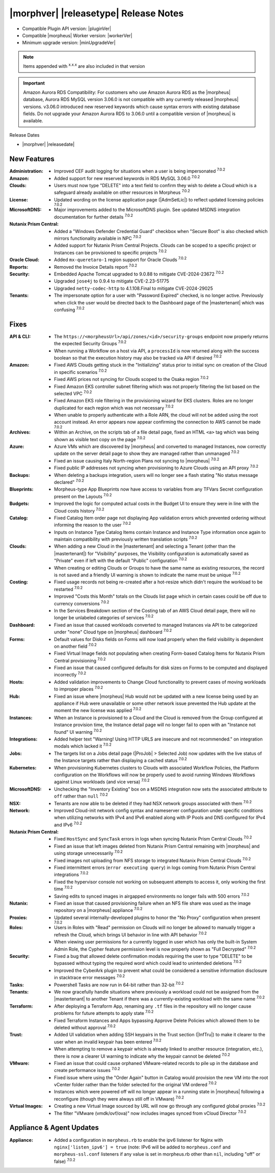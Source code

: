 .. _Release Notes:

**************************************
|morphver| |releasetype| Release Notes
**************************************

- Compatible Plugin API version: |pluginVer|
- Compatible |morpheus| Worker version: |workerVer|
- Minimum upgrade version: |minUpgradeVer|

.. NOTE:: Items appended with :superscript:`x.x.x` are also included in that version

.. important:: Amazon Aurora RDS Compatibility: For customers who use Amazon Aurora RDS as the |morpheus| database, Aurora RDS MySQL version 3.06.0 is not compatible with any currently released |morpheus| versions. v3.06.0 introduced new reserved keywords which cause syntax errors with existing database fields. Do not upgrade your Amazon Aurora RDS to 3.06.0 until a compatible version of |morpheus| is available.

Release Dates

- |morphver| |releasedate|

New Features
============

:Administration: - Improved CEF audit logging for situations when a user is being impersonated :superscript:`7.0.2`
:Amazon: - Added support for new reserved keywords in RDS MySQL 3.06.0 :superscript:`7.0.2`
:Clouds: - Users must now type "DELETE" into a text field to confirm they wish to delete a Cloud which is a safeguard already available on other resources in Morpheus :superscript:`7.0.2`
:License: - Updated wording on the license application page (|AdmSetLic|) to reflect updated licensing policies :superscript:`7.0.2`
:MicrosoftDNS: - Major improvements added to the MicrosoftDNS plugin. See updated MSDNS integration documentation for further details :superscript:`7.0.2`
:Nutanix Prism Central: - Added a "Windows Defender Credential Guard" checkbox when "Secure Boot" is also checked which mirrors functionality available in NPC :superscript:`7.0.2`
                  - Added support for Nutanix Prism Central Projects. Clouds can be scoped to a specific project or Instances can be provisioned to specific projects :superscript:`7.0.2`
:Oracle Cloud: - Added ``mx-queretaro-1`` region support for Oracle Clouds :superscript:`7.0.2`
:Reports: - Removed the Invoice Details report :superscript:`7.0.2`
:Security: - Embedded Apache Tomcat upgraded to 9.0.88 to mitigate CVE-2024-23672 :superscript:`7.0.2`
            - Upgraded ``jose4j`` to 0.9.4 to mitigate CVE-2.23-51775
            - Upgraded ``netty-codec-http`` to 4.1.108.Final to mitigate CVE-2024-29025
:Tenants: - The impersonate option for a user with "Password Expired" checked, is no longer active. Previously when click the user would be directed back to the Dashboard page of the |mastertenant| which was confusing :superscript:`7.0.2`


Fixes
=====

:API & CLI: - The ``https://<morpheusUrl>/api/zones/<id>/security-groups`` endpoint now properly returns the expected Security Groups :superscript:`7.0.2`
             - When running a Workflow on a host via API, a ``processId`` is now returned along with the success boolean so that the execution history may also be tracked via API if desired :superscript:`7.0.2`
:Amazon: - Fixed AWS Clouds getting stuck in the "Initializing" status prior to initial sync on creation of the Cloud in specific scenarios :superscript:`7.0.2`
          - Fixed AWS prices not syncing for Clouds scoped to the Osaka region :superscript:`7.0.2`
          - Fixed Amazon EKS controller subnet filtering which was not properly filtering the list based on the selected VPC :superscript:`7.0.2`
          - Fixed Amazon EKS role filtering in the provisioning wizard for EKS clusters. Roles are no longer duplicated for each region which was not necessary :superscript:`7.0.2`
          - When unable to properly authenticate with a Role ARN, the cloud will not be added using the root account instead. An error appears now appear confirming the connection to AWS cannot be made :superscript:`7.0.2`
:Archives: - Within an Archive, on the scripts tab of a file detail page, fixed an HTML ``<a>`` tag which was being shown as visible text copy on the page :superscript:`7.0.2`
:Azure: - Azure VMs which are discovered by |morpheus| and converted to managed Instances, now correctly update on the server detail page to show they are managed rather than unmanaged :superscript:`7.0.2`
         - Fixed an issue causing Italy North-region Plans not syncing to |morpheus| :superscript:`7.0.2`
         - Fixed public IP addresses not syncing when provisioning to Azure Clouds using an API proxy :superscript:`7.0.2`
:Backups: - When deleting a backups integration, users will no longer see a flash stating "No status message declared" :superscript:`7.0.2`
:Blueprints: - Morpheus-type App Blueprints now have access to variables from any TFVars Secret configuration present on the Layouts :superscript:`7.0.2`
:Budgets: - Improved the logic for computed actual costs in the Budget UI to ensure they were in line with the Cloud costs history :superscript:`7.0.2`
:Catalog: - Fixed Catalog Item order page not displaying App validation errors which prevented ordering without informing the reason to the user :superscript:`7.0.2`
           - Inputs on Instance Type Catalog Items contain Instance and Instance Type information once again to maintain compatibility with previously written translation scripts :superscript:`7.0.2`
:Clouds: - When adding a new Cloud in the |mastertenant| and selecting a Tenant (other than the |mastertenant|) for "Visibility" purposes, the Visibility configuration is automatically saved as "Private" even if left with the default "Public" configuration :superscript:`7.0.2`
          - When creating or editing Clouds or Groups to have the same name as existing resources, the record is not saved and a friendly UI warning is shown to indicate the name must be unique :superscript:`7.0.2`
:Costing: - Fixed usage records not being re-created after a hot-resize which didn't require the workload to be restarted :superscript:`7.0.2`
           - Improved "Costs this Month" totals on the Clouds list page which in certain cases could be off due to currency conversions :superscript:`7.0.2`
           - In the Services Breakdown section of the Costing tab of an AWS Cloud detail page, there will no longer be unlabeled categories of services :superscript:`7.0.2`
:Dashboard: - Fixed an issue that caused workloads converted to managed Instances via API to be categorized under "none" Cloud type on |morpheus| dashboard :superscript:`7.0.2`
:Forms: - Default values for Disks fields on Forms will now load properly when the field visibility is dependent on another field :superscript:`7.0.2`
         - Fixed Virtual Image fields not populating when creating Form-based Catalog Items for Nutanix Prism Central provisioning :superscript:`7.0.2`
         - Fixed an issue that caused configured defaults for disk sizes on Forms to be computed and displayed incorrectly :superscript:`7.0.2`
:Hosts: - Added validation improvements to Change Cloud functionality to prevent cases of moving workloads to improper places :superscript:`7.0.2`
:Hub: - Fixed an issue where |morpheus| Hub would not be updated with a new license being used by an appliance if Hub were unavailable or some other network issue prevented the Hub update at the moment the new license was applied :superscript:`7.0.2`
:Instances: - When an Instance is provisioned to a Cloud and the Cloud is removed from the Group configured at Instance provision time, the Instance detail page will no longer fail to open with an "Instance not found" UI warning :superscript:`7.0.2`
:Integrations: - Added helper text "Warning! Using HTTP URLS are insecure and not recommended." on integration modals which lacked it :superscript:`7.0.2`
:Jobs: - The targets list on a Jobs detail page (|ProJob| > Selected Job) now updates with the live status of the Instance targets rather than displaying a cached status :superscript:`7.0.2`
:Kubernetes: - When provisioning Kubernetes clusters to Clouds with associated Workflow Policies, the Platform configuration on the Workflows will now be properly used to avoid running Windows Workflows against Linux workloads (and vice versa) :superscript:`7.0.2`
:MicrosoftDNS: - Unchecking the "Inventory Existing" box on a MSDNS integration now sets the associated attribute to ``off`` rather than ``null`` :superscript:`7.0.2`
:NSX: - Tenants are now able to be deleted if they had NSX network groups associated with them :superscript:`7.0.2`
:Network: - Improved Cloud-init network config syntax and nameserver configuration under specific conditions when utilizing networks with IPv4 and IPv6 enabled along with IP Pools and DNS configured for IPv4 and IPv6 :superscript:`7.0.2`
:Nutanix Prism Central: - Fixed ``HostSync`` and ``SyncTask`` errors in logs when syncing Nutanix Prism Central Clouds :superscript:`7.0.2`
                  - Fixed an issue that left images deleted from Nutanix Prism Central remaining with |morpheus| and using storage unnecessarily :superscript:`7.0.2`
                  - Fixed images not uploading from NFS storage to integrated Nutanix Prism Central Clouds :superscript:`7.0.2`
                  - Fixed intermittent errors (``error executing query``) in logs coming from Nutanix Prism Central integrations :superscript:`7.0.2`
                  - Fixed the hypervisor console not working on subsequent attempts to access it, only working the first time :superscript:`7.0.2`
                  - Saving edits to synced images in airgapped environments no longer fails with 500 errors :superscript:`7.0.2`
:Nutanix: - Fixed an issue that caused provisioning failure when an NFS file share was used as the image repository on a |morpheus| appliance :superscript:`7.0.2`
:Proxies: - Updated several internally-developed plugins to honor the "No Proxy" configuration when present :superscript:`7.0.2`
:Roles: - Users in Roles with "Read" permission on Clouds will no longer be allowed to manually trigger a refresh the Cloud, which brings UI behavior in line with API behavior :superscript:`7.0.2`
         - When viewing user permissions for a currently logged in user which has only the built-in System Admin Role, the Cypher feature permission level is now properly shown as "Full Decrypted" :superscript:`7.0.2`
:Security: - Fixed a bug that allowed delete confirmation modals requiring the user to type "DELETE" to be bypassed without typing the required word which could lead to unintended deletions :superscript:`7.0.2`
            - Improved the CyberArk plugin to prevent what could be considered a sensitive information disclosure in stacktrace error messages :superscript:`7.0.2`
:Tasks: - Powershell Tasks are now run in 64-bit rather than 32-bit :superscript:`7.0.2`
:Tenants: - We now gracefully handle situations where previously a workload could not be assigned from the |mastertenant| to another Tenant if there was a currently-existing workload with the same name :superscript:`7.0.2`
:Terraform: - After deploying a Terraform App, renaming any ``.tf`` files in the repository will no longer cause problems for future attempts to apply state :superscript:`7.0.2`
             - Fixed Terraform Instances and Apps bypassing Approve Delete Policies which allowed them to be deleted without approval :superscript:`7.0.2`
:Trust: - Added UI validation when adding SSH keypairs in the Trust section (|InfTru|) to make it clearer to the user when an invalid keypair has been entered :superscript:`7.0.2`
         - When attempting to remove a keypair which is already linked to another resource (integration, etc.), there is now a clearer UI warning to indicate why the keypair cannot be deleted :superscript:`7.0.2`
:VMware: - Fixed an issue that could cause orphaned VMware-related records to pile up in the database and create performance issues :superscript:`7.0.2`
          - Fixed issue where using the "Order Again" button in Catalog would provision the new VM into the root vCenter folder rather than the folder selected for the original VM ordered :superscript:`7.0.2`
          - Instances which were powered off will no longer appear in a running state in |morpheus| following a reconfigure (though they were always still off in VMware) :superscript:`7.0.2`
:Virtual Images: - Creating a new Virtual Image sourced by URL will now go through any configured global proxies :superscript:`7.0.2`
                  - The filter "VMware (vmdk/ovf/ova)" now includes images synced from vCloud Director :superscript:`7.0.2`


Appliance & Agent Updates
=========================

:Appliance: - Added a configuration in ``morpheus.rb`` to enable the ipv6 listener for Nginx with ``nginx['listen_ipv6'] = true`` (note: IPv6 will be added to ``morpheus.conf`` and ``morpheus-ssl.conf`` listeners if any value is set in morpheus.rb other than ``nil``, including "off" or false) :superscript:`7.0.2`